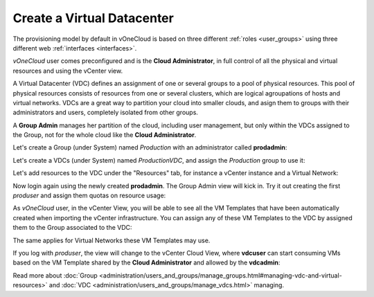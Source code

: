 .. _create_vdc:

===========================
Create a Virtual Datacenter
===========================

The provisioning model by default in vOneCloud is based on three different :ref:`roles <user_groups>` using three different web :ref:`interfaces <interfaces>`.

*vOneCloud* user comes preconfigured and is the **Cloud Administrator**, in full control of all the physical and virtual resources and using the vCenter view.

A Virtual Datacenter (VDC) defines an assignment of one or several groups to a pool of physical resources. This pool of physical resources consists of resources from one or several clusters, which are logical agroupations of hosts and virtual networks. VDCs are a great way to partition your cloud into smaller clouds, and asign them to groups with their administrators and users, completely isolated from other groups.

A **Group Admin** manages her partition of the cloud, including user management, but only within the VDCs assigned to the Group, not for the whole cloud like the **Cloud Administrator**.

Let's create a Group (under System) named *Production* with an administrator called **prodadmin**:

.. image:: /images/create_vdc_adminview.png
    :align: center

Let's create a VDCs (under System) named *ProductionVDC*, and assign the *Production* group to use it:

.. image:: /images/create_prod_vdc.png
    :align: center

Let's add resources to the VDC under the "Resources" tab, for instance a vCenter instance and a Virtual Network:

.. image:: /images/assign_resources_to_vdc.png
    :align: center

Now login again using the newly created **prodadmin**. The Group Admin view will kick in. Try it out creating the first *produser* and assign them quotas on resource usage:

.. image:: /images/create_vdc_vdcview.png
    :align: center

As *vOneCloud* user, in the vCenter View, you will be able to see all the VM Templates that have been automatically created when importing the vCenter infrastructure. You can assign any of these VM Templates to the VDC by assigned them to the Group associated to the VDC:

.. image:: /images/create_vdc_change_template.png
    :align: center

The same applies for Virtual Networks these VM Templates may use.

If you log with *produser*, the view will change to the vCenter Cloud View, where **vdcuser** can start consuming VMs based on the VM Template shared by the **Cloud Administrator** and allowed by the **vdcadmin**:

.. image:: /images/create_vdc_cloudview.png
    :align: center

Read more about :doc:`Group <administration/users_and_groups/manage_groups.html#managing-vdc-and-virtual-resources>` and :doc:`VDC <administration/users_and_groups/manage_vdcs.html>` managing.
